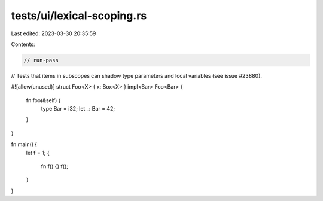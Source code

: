 tests/ui/lexical-scoping.rs
===========================

Last edited: 2023-03-30 20:35:59

Contents:

.. code-block:: rs

    // run-pass
// Tests that items in subscopes can shadow type parameters and local variables (see issue #23880).

#![allow(unused)]
struct Foo<X> { x: Box<X> }
impl<Bar> Foo<Bar> {
    fn foo(&self) {
        type Bar = i32;
        let _: Bar = 42;
    }
}

fn main() {
    let f = 1;
    {
        fn f() {}
        f();
    }
}


